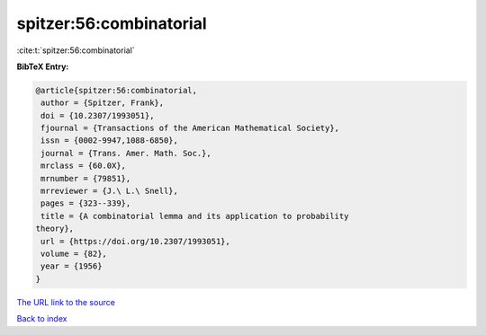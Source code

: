 spitzer:56:combinatorial
========================

:cite:t:`spitzer:56:combinatorial`

**BibTeX Entry:**

.. code-block:: bibtex

   @article{spitzer:56:combinatorial,
    author = {Spitzer, Frank},
    doi = {10.2307/1993051},
    fjournal = {Transactions of the American Mathematical Society},
    issn = {0002-9947,1088-6850},
    journal = {Trans. Amer. Math. Soc.},
    mrclass = {60.0X},
    mrnumber = {79851},
    mrreviewer = {J.\ L.\ Snell},
    pages = {323--339},
    title = {A combinatorial lemma and its application to probability
   theory},
    url = {https://doi.org/10.2307/1993051},
    volume = {82},
    year = {1956}
   }
`The URL link to the source <ttps://doi.org/10.2307/1993051}>`_


`Back to index <../By-Cite-Keys.html>`_

